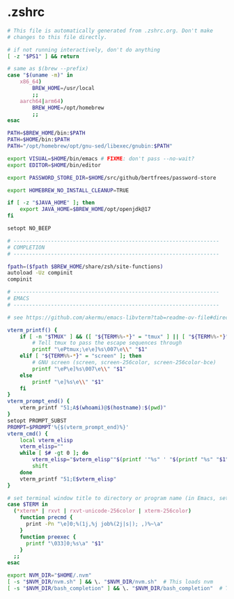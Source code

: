 * .zshrc

#+NAME: .zshrc
#+BEGIN_SRC sh :tangle .zshrc
# This file is automatically generated from .zshrc.org. Don't make
# changes to this file directly.

# if not running interactively, don't do anything
[ -z "$PS1" ] && return

# same as $(brew --prefix)
case "$(uname -m)" in
	x86_64)
		BREW_HOME=/usr/local
		;;
	aarch64|arm64)
		BREW_HOME=/opt/homebrew
		;;
esac

PATH=$BREW_HOME/bin:$PATH
PATH=$HOME/bin:$PATH
PATH="/opt/homebrew/opt/gnu-sed/libexec/gnubin:$PATH"

export VISUAL=$HOME/bin/emacs # FIXME: don't pass --no-wait?
export EDITOR=$HOME/bin/editor

export PASSWORD_STORE_DIR=$HOME/src/github/bertfrees/password-store

export HOMEBREW_NO_INSTALL_CLEANUP=TRUE

if [ -z "$JAVA_HOME" ]; then
    export JAVA_HOME=$BREW_HOME/opt/openjdk@17
fi

setopt NO_BEEP

# ------------------------------------------------------------------
# COMPLETION
# ------------------------------------------------------------------

fpath=($fpath $BREW_HOME/share/zsh/site-functions)
autoload -Uz compinit
compinit

# ------------------------------------------------------------------
# EMACS
# ------------------------------------------------------------------

# see https://github.com/akermu/emacs-libvterm?tab=readme-ov-file#directory-tracking-and-prompt-tracking

vterm_printf() {
    if [ -n "$TMUX" ] && ([ "${TERM%%-*}" = "tmux" ] || [ "${TERM%%-*}" = "screen" ]); then
        # Tell tmux to pass the escape sequences through
        printf "\ePtmux;\e\e]%s\007\e\\" "$1"
    elif [ "${TERM%%-*}" = "screen" ]; then
        # GNU screen (screen, screen-256color, screen-256color-bce)
        printf "\eP\e]%s\007\e\\" "$1"
    else
        printf "\e]%s\e\\" "$1"
    fi
}
vterm_prompt_end() {
    vterm_printf "51;A$(whoami)@$(hostname):$(pwd)"
}
setopt PROMPT_SUBST
PROMPT=$PROMPT'%{$(vterm_prompt_end)%}'
vterm_cmd() {
    local vterm_elisp
    vterm_elisp=""
    while [ $# -gt 0 ]; do
        vterm_elisp="$vterm_elisp""$(printf '"%s" ' "$(printf "%s" "$1" | sed -e 's|\\|\\\\|g' -e 's|"|\\"|g')")"
        shift
    done
    vterm_printf "51;E$vterm_elisp"
}

# set terminal window title to directory or program name (in Emacs, set vterm-buffer-name-string to "vterm %s")
case $TERM in
  (*xterm* | rxvt | rxvt-unicode-256color | xterm-256color)
    function precmd {
      print -Pn "\e]0;%(1j,%j job%(2j|s|); ,)%~\a"
    }
    function preexec {
      printf "\033]0;%s\a" "$1"
    }
  ;;
esac

export NVM_DIR="$HOME/.nvm"
[ -s "$NVM_DIR/nvm.sh" ] && \. "$NVM_DIR/nvm.sh"  # This loads nvm
[ -s "$NVM_DIR/bash_completion" ] && \. "$NVM_DIR/bash_completion"  # This loads nvm bash_completion

#+END_SRC
